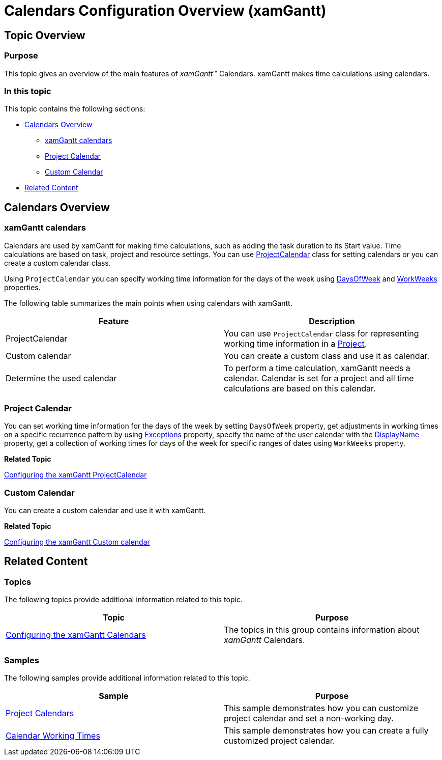 ﻿////
|metadata|
{
    "name": "xamgantt-calendars-configuration-overview",
    "controlName": ["xamGantt"],
    "tags": ["Data Binding","Data Presentation","Formatting","Grids","Scheduling"],
    "guid": "f02315e7-8a55-4615-8cf8-f8160f17c33b",
    "buildFlags": [],
    "createdOn": "2016-05-25T18:21:55.4751771Z"
}
|metadata|
////

= Calendars Configuration Overview (xamGantt)

== Topic Overview

=== Purpose

This topic gives an overview of the main features of  _xamGantt_™ Calendars. xamGantt makes time calculations using calendars.

=== In this topic

This topic contains the following sections:

* <<_Calendars_Overview, Calendars Overview >>

** <<_xamGantt_Calendars,xamGantt calendars>>

** <<_Project_Calendar,Project Calendar>>

** <<_Custom_Calendar,Custom Calendar>>

* <<_Related_Content, Related Content >>

[[_Calendars_Overview]]
== Calendars Overview

[[_xamGantt_Calendars]]

=== xamGantt calendars

Calendars are used by xamGantt for making time calculations, such as adding the task duration to its Start value. Time calculations are based on task, project and resource settings. You can use link:{ApiPlatform}controls.schedules.xamgantt{ApiVersion}~infragistics.controls.schedules.projectcalendar_members.html[ProjectCalendar] class for setting calendars or you can create a custom calendar class.

Using `ProjectCalendar` you can specify working time information for the days of the week using link:{ApiPlatform}controls.schedules.xamgantt{ApiVersion}~infragistics.controls.schedules.projectcalendar~daysofweek.html[DaysOfWeek] and link:{ApiPlatform}controls.schedules.xamgantt{ApiVersion}~infragistics.controls.schedules.projectcalendar~workweeks.html[WorkWeeks] properties.

The following table summarizes the main points when using calendars with xamGantt.

[options="header", cols="a,a"]
|====
|Feature|Description

|ProjectCalendar
|You can use `ProjectCalendar` class for representing working time information in a link:{ApiPlatform}controls.schedules.xamgantt{ApiVersion}~infragistics.controls.schedules.project_members.html[Project].

|Custom calendar
|You can create a custom class and use it as calendar.

|Determine the used calendar
|To perform a time calculation, xamGantt needs a calendar. Calendar is set for a project and all time calculations are based on this calendar.

|====

[[_Project_Calendar]]

=== Project Calendar

You can set working time information for the days of the week by setting `DaysOfWeek` property, get adjustments in working times on a specific recurrence pattern by using link:{ApiPlatform}controls.schedules.xamgantt{ApiVersion}~infragistics.controls.schedules.projectcalendar~exceptions.html[Exceptions] property, specify the name of the user calendar with the link:{ApiPlatform}controls.schedules.xamgantt{ApiVersion}~infragistics.controls.schedules.projectcalendar~displayname.html[DisplayName] property, get a collection of working times for days of the week for specific ranges of dates using `WorkWeeks` property.

*Related Topic*

link:xamgantt-configuring-the-xamgantt-project-calendar.html[Configuring the xamGantt ProjectCalendar]

[[_Custom_Calendar]]

=== Custom Calendar

You can create a custom calendar and use it with xamGantt.

*Related Topic*

link:xamgantt-configuring-custom-calendars-for-xamgantt.html[Configuring the xamGantt Custom calendar]

[[_Related_Content]]
== Related Content

=== Topics

The following topics provide additional information related to this topic.

[options="header", cols="a,a"]
|====
|Topic|Purpose

| link:xamgantt-configuring-the-xamgantt-calendars.html[Configuring the xamGantt Calendars]
|The topics in this group contains information about _xamGantt_ Calendars.

|====

=== Samples

The following samples provide additional information related to this topic.

[options="header", cols="a,a"]
|====
|Sample|Purpose

| link:{SamplesURL}/gantt/project-calendar[Project Calendars]
|This sample demonstrates how you can customize project calendar and set a non-working day.

| link:{SamplesURL}/gantt/calendar-working-times[Calendar Working Times]
|This sample demonstrates how you can create a fully customized project calendar.

|====